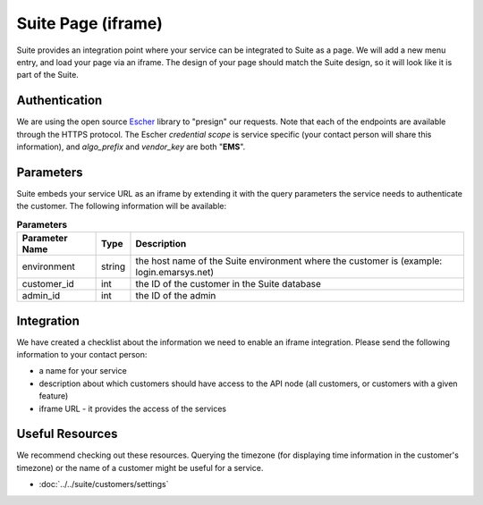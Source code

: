 Suite Page (iframe)
===================

Suite provides an integration point where your service can be integrated to Suite as a page.
We will add a new menu entry, and load your page via an iframe. The design of your page
should match the Suite design, so it will look like it is part of the Suite.

Authentication
--------------

We are using the open source `Escher <http://escherauth.io/>`_ library to
"presign" our requests. Note that each of the endpoints are available through the HTTPS protocol.
The Escher *credential scope* is service specific (your contact person will share this information),
and *algo_prefix* and *vendor_key* are both "**EMS**".

Parameters
----------

Suite embeds your service URL as an iframe by extending it with the query parameters the service needs
to authenticate the customer. The following information will be available:

.. list-table:: **Parameters**
   :header-rows: 1

   * - Parameter Name
     - Type
     - Description
   * - environment
     - string
     - the host name of the Suite environment where the customer is (example: login.emarsys.net)
   * - customer_id
     - int
     - the ID of the customer in the Suite database
   * - admin_id
     - int
     - the ID of the admin

Integration
-----------

We have created a checklist about the information we need to enable an iframe integration.
Please send the following information to your contact person:

* a name for your service
* description about which customers should have access to the API node (all customers, or customers with a given feature)
* iframe URL - it provides the access of the services

Useful Resources
----------------

We recommend checking out these resources. Querying the timezone (for displaying time information
in the customer's timezone) or the name of a customer might be useful for a service.

* :doc:`../../suite/customers/settings`
